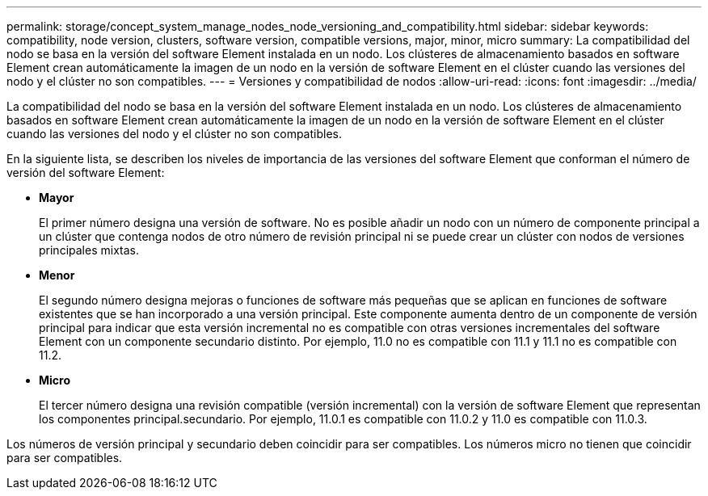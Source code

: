 ---
permalink: storage/concept_system_manage_nodes_node_versioning_and_compatibility.html 
sidebar: sidebar 
keywords: compatibility, node version, clusters, software version, compatible versions, major, minor, micro 
summary: La compatibilidad del nodo se basa en la versión del software Element instalada en un nodo. Los clústeres de almacenamiento basados en software Element crean automáticamente la imagen de un nodo en la versión de software Element en el clúster cuando las versiones del nodo y el clúster no son compatibles. 
---
= Versiones y compatibilidad de nodos
:allow-uri-read: 
:icons: font
:imagesdir: ../media/


[role="lead"]
La compatibilidad del nodo se basa en la versión del software Element instalada en un nodo. Los clústeres de almacenamiento basados en software Element crean automáticamente la imagen de un nodo en la versión de software Element en el clúster cuando las versiones del nodo y el clúster no son compatibles.

En la siguiente lista, se describen los niveles de importancia de las versiones del software Element que conforman el número de versión del software Element:

* *Mayor*
+
El primer número designa una versión de software. No es posible añadir un nodo con un número de componente principal a un clúster que contenga nodos de otro número de revisión principal ni se puede crear un clúster con nodos de versiones principales mixtas.

* *Menor*
+
El segundo número designa mejoras o funciones de software más pequeñas que se aplican en funciones de software existentes que se han incorporado a una versión principal. Este componente aumenta dentro de un componente de versión principal para indicar que esta versión incremental no es compatible con otras versiones incrementales del software Element con un componente secundario distinto. Por ejemplo, 11.0 no es compatible con 11.1 y 11.1 no es compatible con 11.2.

* *Micro*
+
El tercer número designa una revisión compatible (versión incremental) con la versión de software Element que representan los componentes principal.secundario. Por ejemplo, 11.0.1 es compatible con 11.0.2 y 11.0 es compatible con 11.0.3.



Los números de versión principal y secundario deben coincidir para ser compatibles. Los números micro no tienen que coincidir para ser compatibles.
